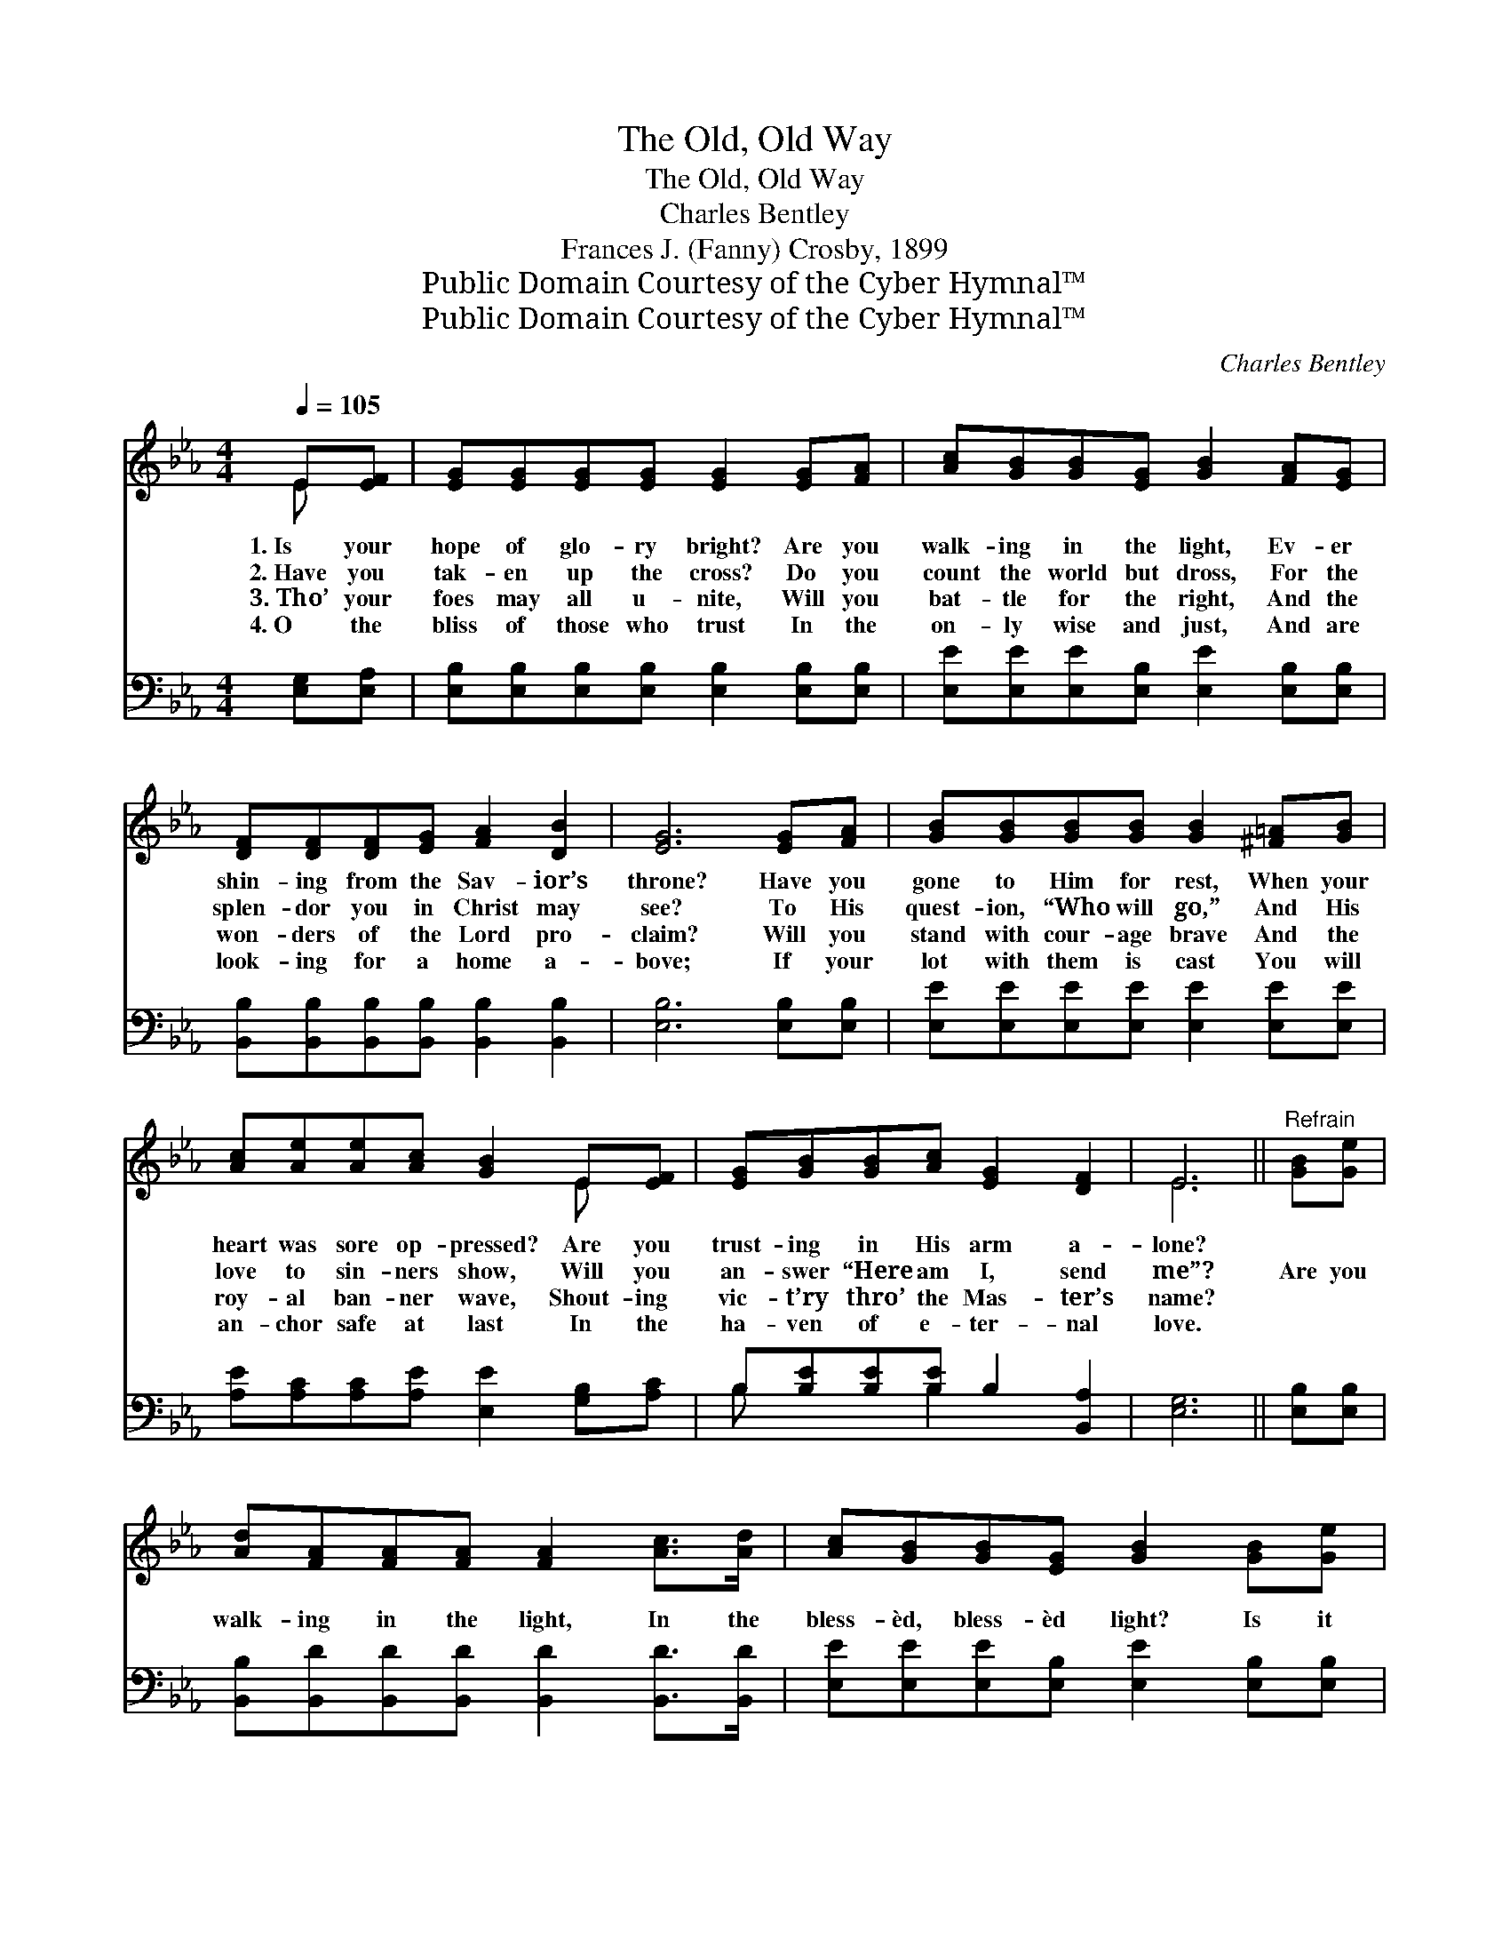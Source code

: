 X:1
T:The Old, Old Way
T:The Old, Old Way
T:Charles Bentley
T:Frances J. (Fanny) Crosby, 1899
T:Public Domain Courtesy of the Cyber Hymnal™
T:Public Domain Courtesy of the Cyber Hymnal™
C:Charles Bentley
Z:Public Domain
Z:Courtesy of the Cyber Hymnal™
%%score ( 1 2 ) ( 3 4 )
L:1/8
Q:1/4=105
M:4/4
K:Eb
V:1 treble 
V:2 treble 
V:3 bass 
V:4 bass 
V:1
 E[EF] | [EG][EG][EG][EG] [EG]2 [EG][FA] | [Ac][GB][GB][EG] [GB]2 [FA][EG] | %3
w: 1.~Is your|hope of glo- ry bright? Are you|walk- ing in the light, Ev- er|
w: 2.~Have you|tak- en up the cross? Do you|count the world but dross, For the|
w: 3.~Tho’ your|foes may all u- nite, Will you|bat- tle for the right, And the|
w: 4.~O the|bliss of those who trust In the|on- ly wise and just, And are|
 [DF][DF][DF][EG] [FA]2 [DB]2 | [EG]6 [EG][FA] | [GB][GB][GB][GB] [GB]2 [^F=A][GB] | %6
w: shin- ing from the Sav- ior’s|throne? Have you|gone to Him for rest, When your|
w: splen- dor you in Christ may|see? To His|quest- ion, “Who will go,” And His|
w: won- ders of the Lord pro-|claim? Will you|stand with cour- age brave And the|
w: look- ing for a home a-|bove; If your|lot with them is cast You will|
 [Ac][Ae][Ae][Ac] [GB]2 E[EF] | [EG][GB][GB][Ac] [EG]2 [DF]2 | E6 ||"^Refrain" [GB][Ge] | %10
w: heart was sore op- pressed? Are you|trust- ing in His arm a-|lone?||
w: love to sin- ners show, Will you|an- swer “Here am I, send|me”?|Are you|
w: roy- al ban- ner wave, Shout- ing|vic- t’ry thro’ the Mas- ter’s|name?||
w: an- chor safe at last In the|ha- ven of e- ter- nal|love.||
 [Ad][FA][FA][FA] [FA]2 [Ac]>[Ad] | [Ac][GB][GB][EG] [GB]2 [GB][Ge] | %12
w: ||
w: walk- ing in the light, In the|bless- èd, bless- èd light? Is it|
w: ||
w: ||
 [Fd][Fd][Fd][Ge] [Fd]2 [Ec]2 | [DB]6 [EG][FA] | [GB][GB][GB][GB] [GB]2 [^F=A][GB] | %15
w: |||
w: shin- ing in your soul to-|day? With a|firm a- bid- ing faith that will|
w: |||
w: |||
 [Ac][Ae][Ae][Ac] [GB]2 E[EF] | [EG][GB][GB][Ac] [EG]2 [DF]2 | E6 |] %18
w: |||
w: tri- umph o- ver death, Are you|walk- ing in the old, old|way?|
w: |||
w: |||
V:2
 E x | x8 | x8 | x8 | x8 | x8 | x6 E x | x8 | E6 || x2 | x8 | x8 | x8 | x8 | x8 | x6 E x | x8 | %17
 E6 |] %18
V:3
 [E,G,][E,A,] | [E,B,][E,B,][E,B,][E,B,] [E,B,]2 [E,B,][E,B,] | %2
 [E,E][E,E][E,E][E,B,] [E,E]2 [E,B,][E,B,] | [B,,B,][B,,B,][B,,B,][B,,B,] [B,,B,]2 [B,,B,]2 | %4
 [E,B,]6 [E,B,][E,B,] | [E,E][E,E][E,E][E,E] [E,E]2 [E,E][E,E] | %6
 [A,E][A,C][A,C][A,E] [E,E]2 [G,B,][A,C] | B,[B,E][B,E][B,E] B,2 [B,,A,]2 | [E,G,]6 || %9
 [E,B,][E,B,] | [B,,B,][B,,D][B,,D][B,,D] [B,,D]2 [B,,D]>[B,,D] | %11
 [E,E][E,E][E,E][E,B,] [E,E]2 [E,B,][E,B,] | [F,B,][F,B,][F,B,][F,B,] [F,B,]2 [F,=A,]2 | %13
 (B,2 F,2 B,2) [E,B,][E,B,] | [E,E][E,E][E,E][E,E] [E,E]2 [E,E][E,E] | %15
 [A,E][A,C][A,C][A,E] [E,E]2 [G,B,][A,C] | B,[B,E][B,E][B,E] B,2 [B,,A,]2 | [E,G,]6 |] %18
V:4
 x2 | x8 | x8 | x8 | x8 | x8 | x8 | B, x2 B,2 x3 | x6 || x2 | x8 | x8 | x8 | B,,6 x2 | x8 | x8 | %16
 B, x2 B,2 x3 | x6 |] %18

